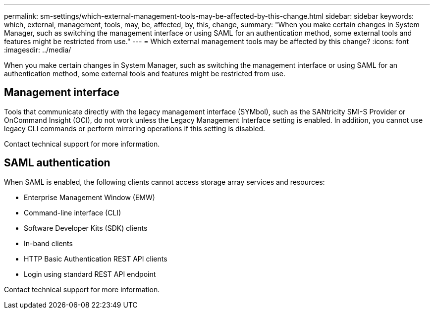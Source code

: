 ---
permalink: sm-settings/which-external-management-tools-may-be-affected-by-this-change.html
sidebar: sidebar
keywords: which, external, management, tools, may, be, affected, by, this, change,
summary: "When you make certain changes in System Manager, such as switching the management interface or using SAML for an authentication method, some external tools and features might be restricted from use."
---
= Which external management tools may be affected by this change?
:icons: font
:imagesdir: ../media/

[.lead]
When you make certain changes in System Manager, such as switching the management interface or using SAML for an authentication method, some external tools and features might be restricted from use.

== Management interface

Tools that communicate directly with the legacy management interface (SYMbol), such as the SANtricity SMI-S Provider or OnCommand Insight (OCI), do not work unless the Legacy Management Interface setting is enabled. In addition, you cannot use legacy CLI commands or perform mirroring operations if this setting is disabled.

Contact technical support for more information.

== SAML authentication

When SAML is enabled, the following clients cannot access storage array services and resources:

* Enterprise Management Window (EMW)
* Command-line interface (CLI)
* Software Developer Kits (SDK) clients
* In-band clients
* HTTP Basic Authentication REST API clients
* Login using standard REST API endpoint

Contact technical support for more information.
